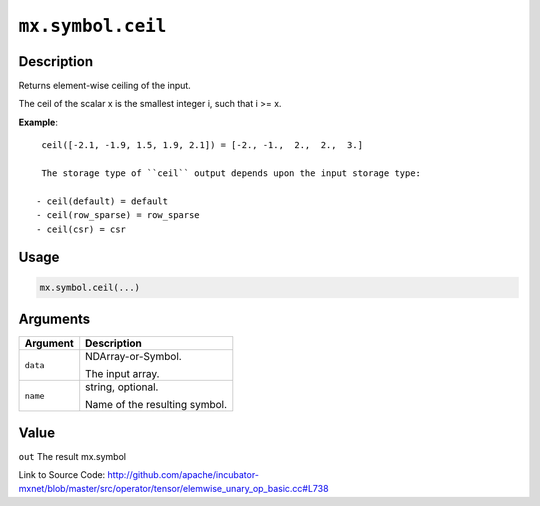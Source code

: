 .. raw:: html



``mx.symbol.ceil``
====================================

Description
----------------------

Returns element-wise ceiling of the input.

The ceil of the scalar x is the smallest integer i, such that i >= x.

**Example**::
	 
	 ceil([-2.1, -1.9, 1.5, 1.9, 2.1]) = [-2., -1.,  2.,  2.,  3.]
	 
	 The storage type of ``ceil`` output depends upon the input storage type:
	 
	- ceil(default) = default
	- ceil(row_sparse) = row_sparse
	- ceil(csr) = csr
	 
	 
	 

Usage
----------

.. code:: r

	mx.symbol.ceil(...)

Arguments
------------------

+----------------------------------------+------------------------------------------------------------+
| Argument                               | Description                                                |
+========================================+============================================================+
| ``data``                               | NDArray-or-Symbol.                                         |
|                                        |                                                            |
|                                        | The input array.                                           |
+----------------------------------------+------------------------------------------------------------+
| ``name``                               | string, optional.                                          |
|                                        |                                                            |
|                                        | Name of the resulting symbol.                              |
+----------------------------------------+------------------------------------------------------------+

Value
----------

``out`` The result mx.symbol


Link to Source Code: http://github.com/apache/incubator-mxnet/blob/master/src/operator/tensor/elemwise_unary_op_basic.cc#L738


.. disqus::
   :disqus_identifier: mx.symbol.ceil
